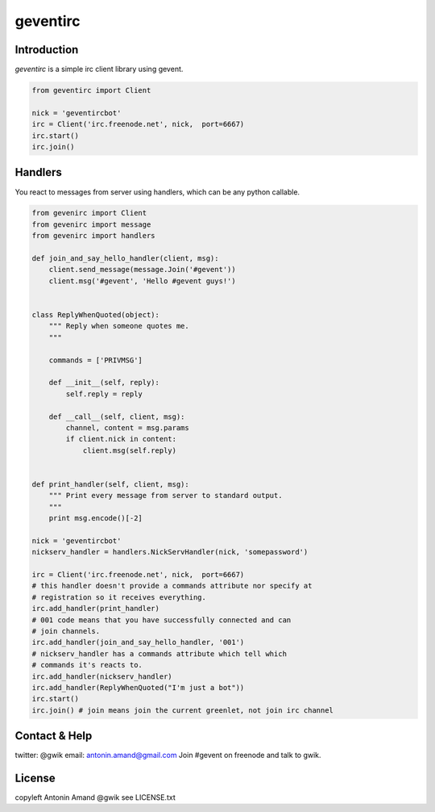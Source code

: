 =========
geventirc
=========

Introduction
============

`geventirc` is a simple irc client library using gevent.

.. code-block:: python

    from geventirc import Client
    
    nick = 'geventircbot'
    irc = Client('irc.freenode.net', nick,  port=6667)
    irc.start()
    irc.join()


Handlers
========

You react to messages from server using handlers, which can be any python
callable.

.. code-block:: python

    from gevenirc import Client
    from gevenirc import message
    from gevenirc import handlers

    def join_and_say_hello_handler(client, msg):
        client.send_message(message.Join('#gevent'))
        client.msg('#gevent', 'Hello #gevent guys!')


    class ReplyWhenQuoted(object):
        """ Reply when someone quotes me.
        """

        commands = ['PRIVMSG']

        def __init__(self, reply):
            self.reply = reply

        def __call__(self, client, msg):
            channel, content = msg.params
            if client.nick in content:
                client.msg(self.reply)


    def print_handler(self, client, msg):
        """ Print every message from server to standard output.
        """
        print msg.encode()[-2]

    nick = 'geventircbot'
    nickserv_handler = handlers.NickServHandler(nick, 'somepassword')

    irc = Client('irc.freenode.net', nick,  port=6667)
    # this handler doesn't provide a commands attribute nor specify at
    # registration so it receives everything.
    irc.add_handler(print_handler)
    # 001 code means that you have successfully connected and can
    # join channels.
    irc.add_handler(join_and_say_hello_handler, '001')
    # nickserv_handler has a commands attribute which tell which
    # commands it's reacts to.
    irc.add_handler(nickserv_handler)
    irc.add_handler(ReplyWhenQuoted("I'm just a bot"))
    irc.start()
    irc.join() # join means join the current greenlet, not join irc channel


Contact & Help
==============

twitter: @gwik
email: antonin.amand@gmail.com
Join #gevent on freenode and talk to gwik.

License
=======

copyleft Antonin Amand @gwik
see LICENSE.txt
